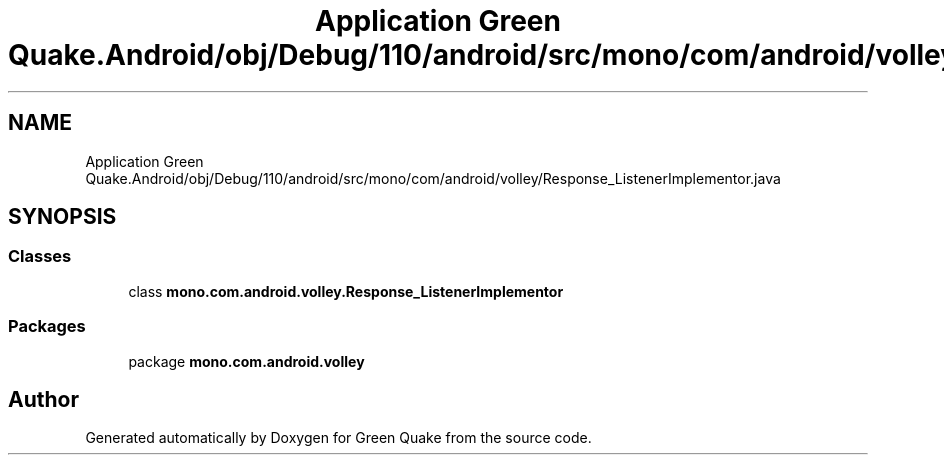 .TH "Application Green Quake.Android/obj/Debug/110/android/src/mono/com/android/volley/Response_ListenerImplementor.java" 3 "Thu Apr 29 2021" "Version 1.0" "Green Quake" \" -*- nroff -*-
.ad l
.nh
.SH NAME
Application Green Quake.Android/obj/Debug/110/android/src/mono/com/android/volley/Response_ListenerImplementor.java
.SH SYNOPSIS
.br
.PP
.SS "Classes"

.in +1c
.ti -1c
.RI "class \fBmono\&.com\&.android\&.volley\&.Response_ListenerImplementor\fP"
.br
.in -1c
.SS "Packages"

.in +1c
.ti -1c
.RI "package \fBmono\&.com\&.android\&.volley\fP"
.br
.in -1c
.SH "Author"
.PP 
Generated automatically by Doxygen for Green Quake from the source code\&.
